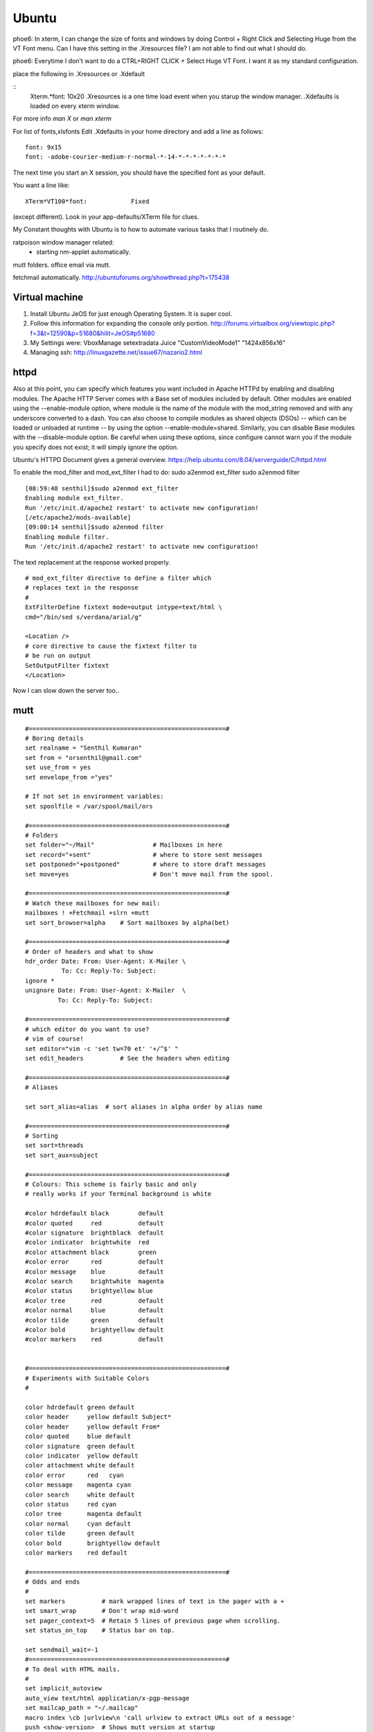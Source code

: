 ﻿======
Ubuntu
======

phoe6: In xterm, I can change the size of fonts and windows by doing Control +
Right Click and Selecting Huge from the VT Font menu. Can I have this setting
in the .Xresources file? I am not able to find out what I should do.

phoe6: Everytime I don't want to do a CTRL+RIGHT CLICK + Select Huge VT Font. I
want it as my standard configuration.

place the following in   .Xresources    or    .Xdefault

::
         Xterm.*font:                     10x20
         .Xresources is a one time load event when you starup the window manager.
         .Xdefaults is loaded on every xterm window.

For more info *man  X* or *man  xterm*

For list of fonts,xlsfonts Edit .Xdefaults in your home directory and add a
line as follows:

::

        font: 9x15
        font: -adobe-courier-medium-r-normal-*-14-*-*-*-*-*-*-*

The next time you start an X session, you should have the specified font as
your default. 

You want a line like:

::

        XTerm*VT100*font:            Fixed

(except different). Look in your app-defaults/XTerm file for clues. 

My Constant thoughts with Ubuntu is to how to automate various tasks that I
routinely do.

ratpoison window manager related:
	* starting nm-applet automatically.
mutt folders.
office email via mutt.

fetchmail automatically.
http://ubuntuforums.org/showthread.php?t=175438

Virtual machine
----------------
1. Install Ubuntu JeOS for just enough Operating System. It is super cool.
2. Follow this information for expanding the console only portion. 
   http://forums.virtualbox.org/viewtopic.php?f=3&t=12590&p=51680&hilit=JeOS#p51680
3. My Settings were:
   VboxManage setextradata Juice "CustomVideoMode1" "1424x856x16"
4. Managing ssh: http://linuxgazette.net/issue67/nazario2.html


httpd
-----

Also at this point, you can specify which features you want included in Apache
HTTPd by enabling and disabling modules. The Apache HTTP Server comes with a
Base set of modules included by default. Other modules are enabled using the
--enable-module option, where module is the name of the module with the 
mod_string removed and with any underscore converted to a dash. You can also
choose to compile modules as shared objects (DSOs) -- which can be loaded or
unloaded at runtime -- by using the option --enable-module=shared. Similarly,
you can disable Base modules with the --disable-module option. Be careful when
using these options, since configure cannot warn you if the module you specify
does not exist; it will simply ignore the option.

Ubuntu's HTTPD Document gives a general overview.
https://help.ubuntu.com/8.04/serverguide/C/httpd.html

To enable the mod_filter and mod_ext_filter I had to do:
sudo a2enmod ext_filter
sudo a2enmod filter

::

        [08:59:48 senthil]$sudo a2enmod ext_filter
        Enabling module ext_filter.
        Run '/etc/init.d/apache2 restart' to activate new configuration!
        [/etc/apache2/mods-available]
        [09:00:14 senthil]$sudo a2enmod filter
        Enabling module filter.
        Run '/etc/init.d/apache2 restart' to activate new configuration!

The text replacement at the response worked properly.

::

        # mod_ext_filter directive to define a filter which
        # replaces text in the response
        #
        ExtFilterDefine fixtext mode=output intype=text/html \
        cmd="/bin/sed s/verdana/arial/g"

        <Location />
        # core directive to cause the fixtext filter to
        # be run on output
        SetOutputFilter fixtext
        </Location> 

Now I can slow down the server too..


mutt
----

::


        #======================================================#
        # Boring details
        set realname = "Senthil Kumaran"
        set from = "orsenthil@gmail.com"
        set use_from = yes
        set envelope_from ="yes"

        # If not set in environment variables:
        set spoolfile = /var/spool/mail/ors

        #======================================================#
        # Folders
        set folder="~/Mail"                # Mailboxes in here
        set record="+sent"                 # where to store sent messages
        set postponed="+postponed"         # where to store draft messages
        set move=yes                       # Don't move mail from the spool.

        #======================================================#
        # Watch these mailboxes for new mail:
        mailboxes ! +Fetchmail +slrn +mutt
        set sort_browser=alpha    # Sort mailboxes by alpha(bet)

        #======================================================#
        # Order of headers and what to show
        hdr_order Date: From: User-Agent: X-Mailer \
                  To: Cc: Reply-To: Subject:
        ignore *
        unignore Date: From: User-Agent: X-Mailer  \
                 To: Cc: Reply-To: Subject:
                       
        #======================================================#
        # which editor do you want to use? 
        # vim of course!
        set editor="vim -c 'set tw=70 et' '+/^$' " 
        set edit_headers          # See the headers when editing

        #======================================================#
        # Aliases

        set sort_alias=alias  # sort aliases in alpha order by alias name

        #======================================================#
        # Sorting
        set sort=threads
        set sort_aux=subject

        #======================================================#
        # Colours: This scheme is fairly basic and only
        # really works if your Terminal background is white

        #color hdrdefault black        default   
        #color quoted     red          default   
        #color signature  brightblack  default   
        #color indicator  brightwhite  red
        #color attachment black        green
        #color error      red          default   
        #color message    blue         default   
        #color search     brightwhite  magenta
        #color status     brightyellow blue
        #color tree       red          default   
        #color normal     blue         default   
        #color tilde      green        default   
        #color bold       brightyellow default   
        #color markers    red          default  


        #======================================================#
        # Experiments with Suitable Colors
        #

        color hdrdefault green default   
        color header     yellow default Subject*
        color header     yellow default From*
        color quoted     blue default   
        color signature  green default   
        color indicator  yellow default
        color attachment white default
        color error      red   cyan 
        color message    magenta cyan 
        color search     white default
        color status     red cyan
        color tree       magenta default   
        color normal     cyan default   
        color tilde      green default   
        color bold       brightyellow default   
        color markers    red default  

        #======================================================#
        # Odds and ends
        #
        set markers          # mark wrapped lines of text in the pager with a +
        set smart_wrap       # Don't wrap mid-word
        set pager_context=5  # Retain 5 lines of previous page when scrolling.
        set status_on_top    # Status bar on top.

        set sendmail_wait=-1
        #======================================================#
        # To deal with HTML mails.
        #
        set implicit_autoview
        auto_view text/html application/x-pgp-message
        set mailcap_path = "~/.mailcap"
        macro index \cb |urlview\n 'call urlview to extract URLs out of a message'
        push <show-version>  # Shows mutt version at startup
        alias ssk_friends ssk_friends <SSK_friends@yahoogroups.co.in>

Makefile
--------

* Makefile contains a list of rules and dependencies on how to build a program.
 

From: Tim Chase
Subject: Re: appending and incrementing the numbers from a particular point
To: Senthil Kumaran

::

        > My requirement is to add more rows with incrementing numbers upto say 2300.
        > like:
        > 2191 Default SomeText
        > 2192 Default SomeText.
        > 2193
        > 2194
        > 2195
        > .
        > .
        > .
        > .
        > .
        > 2300
        > ~
        > ~
        > How should I go about doing this in vim.


        Well, there are several ways to go about it (as usual...this *is* vim ;)

        The first that comes to mind is something like the following:

        :let i=2193 | while (i <= 3000) | put =i | let i=i+1 | endwhile

        When executed on the "2192" line, will add a whole bunch of other lines
        afterwards. If you want your default text stuff in there too, you can
        simply change the "put =i" to

        put =i." Default Some Text"

        which will pre-populate it with values if you want. If you like to be
        left at the top of that inserted stuff, you can try the inverse. On a
        blank/emtpy line below "2192", you can do

        :let i=3000 | while (i > 2192) | put! =i | let i=i-1 | endwhile

        This would be a direct answer to your question of "how to add more rows,
        incrementing a number each time".

        If, however, you'd like to have it auto-number, something like this
        mapping might do the trick for you (all one line):

        :inoremap <cr> <cr><c-o>:let i=substitute(getline(line('.')-1),
        '^\(\d*\).*', '\1', '')<cr><c-r>=i>0?(i+1).' ':''<cr>

        It can be done without a holding "i" variable, but it becomes about
        twice as large, as both instances of "i" would be replaced with the
        entire contents of the "substitute()" call.

        It should gracefully handle lines with numbers and lines without numbers.

        Help on the following topics should give you more details on what's
        going on there.

        :help getline()
        :he line()
        :he i_^R
        :he while
        :he let
        :he :put
        :he substitute()
        :he /\d

        Hope this helps,

        When executed on the "2192" line, will add a whole bunch of other lines
        afterwards. If you want your default text stuff in there too, you can
        simply change the "put =i" to

        put =i." Default Some Text"

        If someone is relying on this. The change should be:

        put = i . \"Default Text\"

        Note the space between the . and escape of quotes.

Auto scrolling of text in vim.
http://vim.wikia.com/wiki/Automatic_scrolling_of_text

! this are Xresources to make xterm look good
! put into ~/.Xresources
! after changing contents, run xrdb -merge .Xresources
! gentoo has a bug so that it doesnt read it when X starts, so add above
! command to /etc/xfce4/xinitrc (top) and be happy.

!xterm*background:	Black
!xterm*foreground:	Grey
xterm*font:		-Misc-Fixed-Medium-R-Normal--20-200-75-75-C-100-ISO10646-1
!xterm*font:		-misc-fixed-medium-r-normal--18-*-*-*-*-*-iso10646-1
!xterm*iconPixmap: ...
!xterm*iconPixmap:       /usr/share/pixmaps/gnome-gemvt.xbm
!xterm*iconMask:         /usr/share/pixmaps/gnome-gemvt-mask.xbm
!XTerm*iconName: terminal
!Mwm*xterm*iconImage: /home/a/a1111aa/xterm.icon
XTerm*loginShell: true
XTerm*foreground: gray90
XTerm*background: black
XTerm*cursorColor: rgb:00/80/00
XTerm*borderColor: white
XTerm*scrollColor: black
XTerm*visualBell: true
XTerm*saveLines: 1000
!! XTerm.VT100.allowSendEvents: True
XTerm*allowSendEvents: True
XTerm*sessionMgt: false
!XTerm*eightBitInput:  false
!XTerm*metaSendsEscape: true
!XTerm*internalBorder:  10
!XTerm*highlightSelection:  true
!XTerm*VT100*colorBDMode:  on
!XTerm*VT100*colorBD:  blue
!XTerm.VT100.eightBitOutput:  true
!XTerm.VT100.titeInhibit:  false
XTerm*color0: black
XTerm*color1: red3
XTerm*color2: green3
XTerm*color3: yellow3
XTerm*color4: DodgerBlue1
XTerm*color5: magenta3
XTerm*color6: cyan3
XTerm*color7: gray90
XTerm*color8: gray50
XTerm*color9: red
XTerm*color10: green
XTerm*color11: yellow
XTerm*color12: blue
XTerm*color13: magenta
XTerm*color14: cyan
XTerm*color15: white
XTerm*colorUL: yellow
XTerm*colorBD: white
!XTerm*mainMenu*backgroundPixmap:     gradient:vertical?dimension=400&start=gray10&end=gray40
!XTerm*mainMenu*foreground:          white 
!XTerm*vtMenu*backgroundPixmap:       gradient:vertical?dimension=550&start=gray10&end=gray40
!XTerm*vtMenu*foreground:             white
!XTerm*fontMenu*backgroundPixmap:     gradient:vertical?dimension=300&start=gray10&end=gray40
!XTerm*fontMenu*foreground:           white
!XTerm*tekMenu*backgroundPixmap:      gradient:vertical?dimension=300&start=gray10&end=gray40
!XTerm*tekMenu*foreground:            white
!XTerm Profiles (idea from dag wieers)
XTerm*rightScrollBar: true
